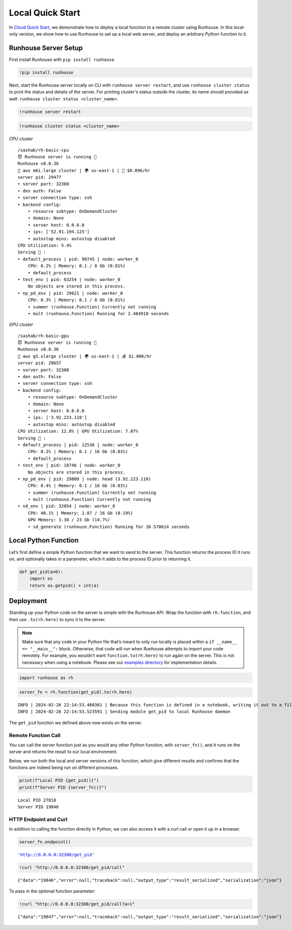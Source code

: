 Local Quick Start
=================

.. raw:: html

    <p><a href="https://colab.research.google.com/github/run-house/notebooks/blob/stable/docs/quick-start-local.ipynb">
    <img height="20px" width="117px" src="https://colab.research.google.com/assets/colab-badge.svg" alt="Open In Colab"/></a></p>

In `Cloud Quick Start <https://www.run.house/docs/tutorials/quick-start-cloud>`__,
we demonstrate how to deploy a local function to a remote cluster using
Runhouse. In this local-only version, we show how to use Runhouse to set
up a local web server, and deploy an arbitrary Python function to it.

Runhouse Server Setup
---------------------

First install Runhouse with ``pip install runhouse``

.. code:: ipython3

    !pip install runhouse

Next, start the Runhouse server locally on CLI with
``runhouse server restart``, and use ``runhouse cluster status`` to print the status
and details of the server. For printing cluster's status outside the cluster, its name should provided as well: ``runhouse cluster status <cluster_name>``.

.. code:: ipython3

    !runhouse server restart

.. code:: ipython3

    !runhouse cluster status <cluster_name>

*CPU cluster*

.. parsed-literal::
    :class: code-output

    /sashab/rh-basic-cpu
    😈 Runhouse server is running 🏃
    Runhouse v0.0.36
    🤖 aws m6i.large cluster | 🌍 us-east-1 | 💸 $0.096/hr
    server pid: 29477
    • server port: 32300
    • den auth: False
    • server connection type: ssh
    • backend config:
        • resource subtype: OnDemandCluster
        • domain: None
        • server host: 0.0.0.0
        • ips: ['52.91.194.125']
        • autostop mins: autostop disabled
    CPU Utilization: 5.4%
    Serving 🍦 :
    • default_process | pid: 98745 | node: worker_0
        CPU: 0.2% | Memory: 0.1 / 8 Gb (0.01%)
        • default_process
    • test_env | pid: 63254 | node: worker_0
        No objects are stored in this process.
    • np_pd_env | pid: 29621 | node: worker_0
        CPU: 0.3% | Memory: 0.1 / 8 Gb (0.01%)
        • summer (runhouse.Function) Currently not running
        • mult (runhouse.Function) Running for 2.484918 seconds


*GPU cluster*

.. parsed-literal::
    :class: code-output

    /sashab/rh-basic-gpu
    😈 Runhouse server is running 🏃
    Runhouse v0.0.36
    🤖 aws g5.xlarge cluster | 🌍 us-east-1 | 💰 $1.006/hr
    server pid: 29657
    • server port: 32300
    • den auth: False
    • server connection type: ssh
    • backend config:
        • resource subtype: OnDemandCluster
        • domain: None
        • server host: 0.0.0.0
        • ips: ['3.92.223.118']
        • autostop mins: autostop disabled
    CPU Utilization: 12.8% | GPU Utilization: 7.07%
    Serving 🍦 :
    • default_process | pid: 12536 | node: worker_0
        CPU: 0.2% | Memory: 0.1 / 16 Gb (0.01%)
        • default_process
    • test_env | pid: 18746 | node: worker_0
        No objects are stored in this process.
    • np_pd_env | pid: 29809 | node: head (3.92.223.118)
        CPU: 0.4% | Memory: 0.1 / 16 Gb (0.01%)
        • summer (runhouse.Function) Currently not running
        • mult (runhouse.Function) Currently not running
    • sd_env | pid: 32054 | node: worker_0
        CPU: 40.1% | Memory: 2.87 / 16 Gb (0.19%)
        GPU Memory: 3.38 / 23 Gb (14.7%)
        • sd_generate (runhouse.Function) Running for 26.578614 seconds


Local Python Function
---------------------

Let’s first define a simple Python function that we want to send to the
server. This function returns the process ID it runs on, and optionally
takes in a parameter, which it adds to the process ID prior to returning
it.

.. code:: ipython3

    def get_pid(a=0):
        import os
        return os.getpid() + int(a)

Deployment
----------

Standing up your Python code on the server is simple with the Runhouse
API. Wrap the function with ``rh.function``, and then use
``.to(rh.here)`` to sync it to the server.

.. note::

   Make sure that any code in your Python file that’s meant to only run
   locally is placed within a ``if __name__ == "__main__":`` block.
   Otherwise, that code will run when Runhouse attempts to import your
   code remotely. For example, you wouldn’t want
   ``function.to(rh.here)`` to run again on the server. This is not
   necessary when using a notebook. Please see our `examples
   directory <https://github.com/run-house/runhouse/tree/main/examples>`__
   for implementation details.

.. code:: ipython3

    import runhouse as rh

.. code:: ipython3

    server_fn = rh.function(get_pid).to(rh.here)


.. parsed-literal::
    :class: code-output

    INFO | 2024-02-26 22:14:53.460361 | Because this function is defined in a notebook, writing it out to a file to make it importable. Please make sure the function does not rely on any local variables, including imports (which should be moved inside the function body). Functions defined in Python files can be used normally.
    INFO | 2024-02-26 22:14:53.523591 | Sending module get_pid to local Runhouse daemon


The ``get_pid`` function we defined above now exists on the server.

Remote Function Call
~~~~~~~~~~~~~~~~~~~~

You can call the server function just as you would any other Python
function, with ``server_fn()``, and it runs on the server and returns
the result to our local environment.

Below, we run both the local and server versions of this function, which
give different results and confirms that the functions are indeed being
run on different processes.

.. code:: ipython3

    print(f"Local PID {get_pid()}")
    print(f"Server PID {server_fn()}")


.. parsed-literal::
    :class: code-output

    Local PID 27818
    Server PID 19846


HTTP Endpoint and Curl
~~~~~~~~~~~~~~~~~~~~~~

In addition to calling the function directly in Python, we can also
access it with a curl call or open it up in a browser.

.. code:: ipython3

    server_fn.endpoint()




.. parsed-literal::
    :class: code-output

    'http://0.0.0.0:32300/get_pid'



.. code:: ipython3

    !curl "http://0.0.0.0:32300/get_pid/call"


.. parsed-literal::
    :class: code-output

    {"data":"19846","error":null,"traceback":null,"output_type":"result_serialized","serialization":"json"}

To pass in the optional function parameter:

.. code:: ipython3

    !curl "http://0.0.0.0:32300/get_pid/call?a=1"


.. parsed-literal::
    :class: code-output

    {"data":"19847","error":null,"traceback":null,"output_type":"result_serialized","serialization":"json"}
